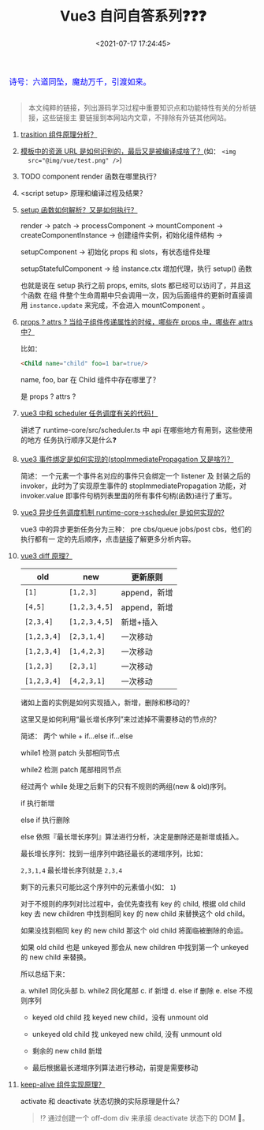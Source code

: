 #+TITLE: Vue3 自问自答系列❓❓❓
#+DATE: <2021-07-17 17:24:45>
#+TAGS[]: vue, vue3
#+CATEGORIES[]: vue
#+LANGUAGE: zh-cn
#+STARTUP: indent shrink

#+begin_export html
<link href="https://fonts.goo~gleapis.com/cs~s2?family=ZCOOL+XiaoWei&display=swap" rel="stylesheet">
<kbd>
<font color="blue" size="3" style="font-family: 'ZCOOL XiaoWei', serif;">
  诗号：六道同坠，魔劫万千，引渡如来。
</font>
</kbd><br><br>
#+end_export

[[/img/bdx/yiyeshu-001.jpg]]

#+begin_quote
本文纯粹的链接，列出源码学习过程中重要知识点和功能特性有关的分析链接，这些链接主
要链接到本网站内文章，不排除有外链其他网站。
#+end_quote

1. [[/vue/vue-teardown-9-transition/][trasition 组件原理分析？]]
2. [[/vue/vue-teardown-7-asset-transform/][模板中的资源 URL 是如何识别的，最后又是被编译成啥了？]](如： ~<img
   src="@img/vue/test.png" />~)
3. TODO component render 函数在哪里执行？
4. <script setup> 原理和编译过程及结果？
5. [[/vue/vue-mind-map-runtime-core-3-component/#setup][setup 函数如何解析？又是如何执行？]]

   render -> patch -> processComponent -> mountComponent ->
   createComponentInstance -> 创建组件实例，初始化组件结构 ->

   setupComponent -> 初始化 props 和 slots，有状态组件处理

   setupStatefulComponent -> 给 instance.ctx 增加代理，执行 setup() 函数

   也就是说在 setup 执行之前 props, emits, slots 都已经可以访问了，并且这个函数
   在组 件整个生命周期中只会调用一次，因为后面组件的更新时直接调用 ~instance.update~ 来完成，不会进入 mountComponent 。

6. [[/vue/vue-teardown-4-props-attrs/][props ? attrs ? 当给子组件传递属性的时候，哪些在 props 中，哪些在 attrs中？]]

   比如：
   #+begin_src html
   <Child name="child" foo=1 bar=true/>
   #+end_src

   name, foo, bar 在 Child 组件中存在哪里了？

   是 props ? attrs ?

7. [[/vue/vue-teardown-2-sheduler/][vue3 中和 scheduler 任务调度有关的代码！]]

   讲述了 runtime-core/src/scheduler.ts 中 api 在哪些地方有用到，这些使用的地方
   任务执行顺序又是什么❓

8. [[/vue/vue-mind-map-runtime-dom/#prop-on-xxx][vue3 事件绑定是如何实现的(stopImmediatePropagation 又是啥?)？]]

   简述：一个元素一个事件名对应的事件只会绑定一个 listener 及 封装之后的
   invoker，此时为了实现原生事件的 stopImmediatePropagation 功能，对
   invoker.value 即事件句柄列表里面的所有事件句柄(函数)进行了重写。

9. [[/vue/vue-mind-map-runtime-core/#scheduler][vue3 异步任务调度机制 runtime-core->scheduler 是如何实现的?]]

   vue3 中的异步更新任务分为三种： pre cbs/queue jobs/post cbs，他们的执行都有一
   定的先后顺序，点击[[/vue/vue-mind-map-runtime-core/#scheduler][链接]]了解更多分析内容。

10. [[/vue/vue-mind-map-runtime-core-render/#keyed-children][vue3 diff 原理？]]

   | old         | new           | 更新原则     |
   |-------------+---------------+--------------|
   | ~[1]~       | ~[1,2,3]~     | append，新增 |
   | ~[4,5]~     | ~[1,2,3,4,5]~ | append，新增 |
   | ~[2,3,4]~   | ~[1,2,3,4,5]~ | 新增+插入    |
   | ~[1,2,3,4]~ | ~[2,3,1,4]~   | 一次移动     |
   | ~[1,2,3,4]~ | ~[1,4,2,3]~   | 一次移动     |
   | ~[1,2,3]~   | ~[2,3,1]~     | 一次移动     |
   | ~[1,2,3,4]~ | ~[4,2,3,1]~   | 一次移动     |

   诸如上面的实例是如何实现插入，新增，删除和移动的？

   这里又是如何利用“最长增长序列”来过滤掉不需要移动的节点的？

   简述： 两个 while + if...else if...else

   while1 检测 patch 头部相同节点

   while2 检测 patch 尾部相同节点

   经过两个 while 处理之后剩下的只有不规则的两组(new & old)序列。

   if 执行新增

   else if 执行删除

   else 依照『最长增长序列』算法进行分析，决定是删除还是新增或插入。

   最长增长序列：找到一组序列中路径最长的递增序列，比如：

   ~2,3,1,4~ 最长增长序列就是 ~2,3,4~

   剩下的元素只可能比这个序列中的元素值小(如： ~1~)

   对于不规则的序列对比过程中，会优先查找有 key 的 child, 根据 old child key 去
    new children 中找到相同 key 的 new child 来替换这个 old child。

   如果没找到相同 key 的 new child 那这个 old child 将面临被删除的命运。

   如果 old child 也是 unkeyed 那会从 new children 中找到第一个 unkeyed 的 new child 来替换。

   所以总结下来：

    a. while1 同化头部
    b. while2 同化尾部
    c. if 新增
    d. else if 删除
    e. else 不规则序列

       + keyed old child 找 keyed new child，没有 unmount old

       + unkeyed old child 找 unkeyed new child, 没有 unmount old

       + 剩余的 new child 新增

       + 最后根据最长递增序列算法进行移动，前提是需要移动

11. [[/vue/vue-mind-map-runtime-core-3-component/#keep-alive][keep-alive 组件实现原理？]]

    activate 和 deactivate 状态切换的实际原理是什么？

    #+begin_quote
    ⁉ 通过创建一个 off-dom div 来承接 deactivate 状态下的 DOM 🌲。
    #+end_quote
